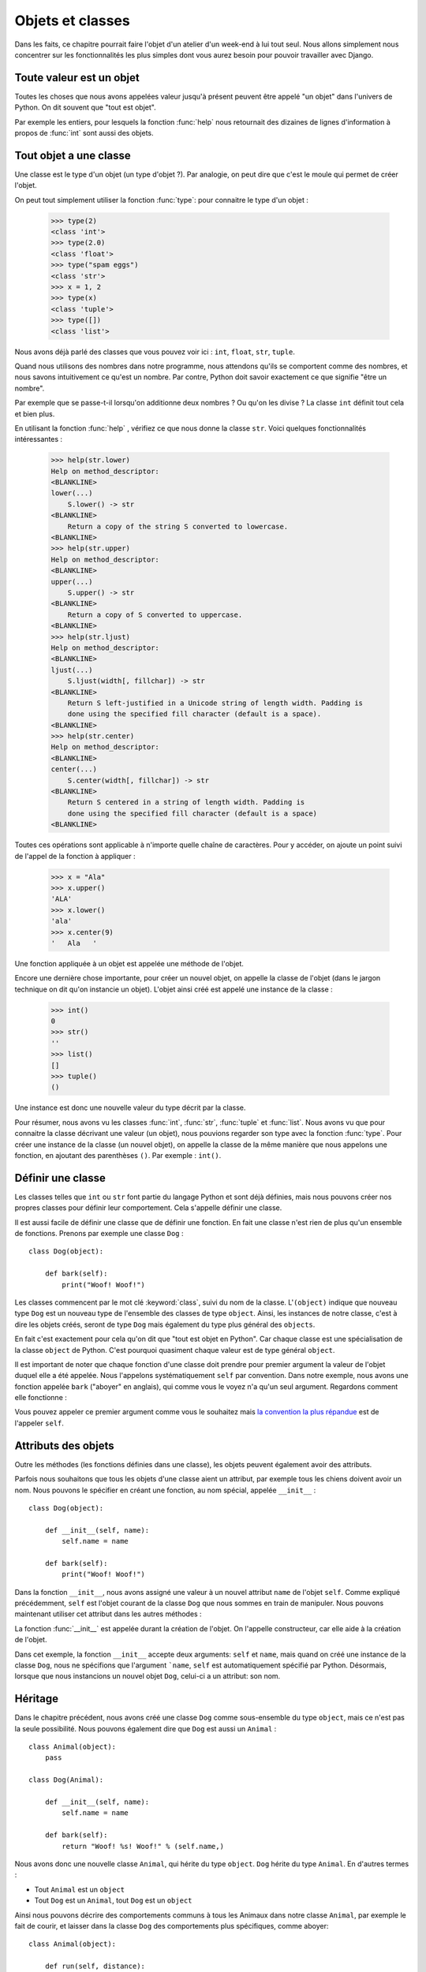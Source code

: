 Objets et classes
=================

Dans les faits, ce chapitre pourrait faire l'objet d'un atelier d'un
week-end à lui tout seul.  Nous allons simplement nous concentrer sur
les fonctionnalités les plus simples dont vous aurez besoin pour
pouvoir travailler avec Django.

Toute valeur est un objet
-------------------------

Toutes les choses que nous avons appelées valeur jusqu'à présent peuvent être
appelé "un objet" dans l'univers de Python. On dit souvent que "tout est objet".

Par exemple les entiers, pour lesquels la fonction :func:`help` nous
retournait des dizaines de lignes d'information à propos de
:func:`int` sont aussi des objets.

.. Par exemple une variable name = "toto" est un objet de type string

Tout objet a une classe
-----------------------

Une classe est le type d'un objet (un type d'objet ?). Par analogie, on peut
dire que c'est le moule qui permet de créer l'objet.

On peut tout simplement utiliser la fonction :func:`type`: pour connaitre le
type d'un objet :

    >>> type(2)
    <class 'int'>
    >>> type(2.0)
    <class 'float'>
    >>> type("spam eggs")
    <class 'str'>
    >>> x = 1, 2
    >>> type(x)
    <class 'tuple'>
    >>> type([])
    <class 'list'>

Nous avons déjà parlé des classes que vous pouvez voir ici : ``int``,
``float``, ``str``, ``tuple``.

Quand nous utilisons des nombres dans notre programme, nous attendons qu'ils se
comportent comme des nombres, et nous savons intuitivement ce qu'est un nombre.
Par contre, Python doit savoir exactement ce que signifie "être un nombre".

Par exemple que se passe-t-il lorsqu'on additionne deux nombres ? Ou qu'on les
divise ? La classe ``int`` définit tout cela et bien plus.

En utilisant la fonction :func:`help` , vérifiez ce que nous donne la classe
``str``. Voici quelques fonctionnalités intéressantes :

    >>> help(str.lower)
    Help on method_descriptor:
    <BLANKLINE>
    lower(...)
        S.lower() -> str
    <BLANKLINE>
        Return a copy of the string S converted to lowercase.
    <BLANKLINE>
    >>> help(str.upper)
    Help on method_descriptor:
    <BLANKLINE>
    upper(...)
        S.upper() -> str
    <BLANKLINE>
        Return a copy of S converted to uppercase.
    <BLANKLINE>
    >>> help(str.ljust)
    Help on method_descriptor:
    <BLANKLINE>
    ljust(...)
        S.ljust(width[, fillchar]) -> str
    <BLANKLINE>
        Return S left-justified in a Unicode string of length width. Padding is
        done using the specified fill character (default is a space).
    <BLANKLINE>
    >>> help(str.center)
    Help on method_descriptor:
    <BLANKLINE>
    center(...)
        S.center(width[, fillchar]) -> str
    <BLANKLINE>
        Return S centered in a string of length width. Padding is
        done using the specified fill character (default is a space)
    <BLANKLINE>

Toutes ces opérations sont applicable à n'importe quelle chaîne de caractères.
Pour y accéder, on ajoute un point suivi de l'appel de la fonction à appliquer :

    >>> x = "Ala"
    >>> x.upper()
    'ALA'
    >>> x.lower()
    'ala'
    >>> x.center(9)
    '   Ala   '

Une fonction appliquée à un objet est appelée une méthode de l'objet.

Encore une dernière chose importante, pour créer un nouvel objet, on appelle la
classe de l'objet (dans le jargon technique on dit qu'on instancie un objet).
L'objet ainsi créé est appelé une instance de la classe :

    >>> int()
    0
    >>> str()
    ''
    >>> list()
    []
    >>> tuple()
    ()

Une instance est donc une nouvelle valeur du type décrit par la classe.

Pour résumer, nous avons vu les classes :func:`int`, :func:`str`, :func:`tuple`
et :func:`list`. Nous avons vu que pour connaitre la classe décrivant une
valeur (un objet), nous pouvions regarder son type avec la fonction
:func:`type`. Pour créer une instance de la classe (un nouvel objet), on
appelle la classe de la même manière que nous appelons une fonction, en
ajoutant des parenthèses ``()``. Par exemple : ``int()``.


Définir une classe
------------------

Les classes telles que ``int`` ou ``str`` font partie du langage Python et sont
déjà définies, mais nous pouvons créer nos propres classes pour définir leur
comportement. Cela s'appelle définir une classe.

Il est aussi facile de définir une classe que de définir une fonction. En fait
une classe n'est rien de plus qu'un ensemble de fonctions. Prenons par exemple
une classe ``Dog`` :

.. testsetup:: simple-class

    class Dog(object):

        def bark(self):
            print("Woof! Woof!")

::

    class Dog(object):

        def bark(self):
            print("Woof! Woof!")

Les classes commencent par le mot clé :keyword:`class`, suivi du nom de la
classe. L'``(object)`` indique que nouveau type ``Dog`` est un nouveau type de
l'ensemble des classes de type ``object``. Ainsi, les instances de notre
classe, c'est à dire les objets créés, seront de type ``Dog`` mais également du
type plus général des ``objects``.

En fait c'est exactement pour cela qu'on dit que "tout est objet en Python".
Car chaque classe est une spécialisation de la classe ``object`` de Python.
C'est pourquoi quasiment chaque valeur est de type général ``object``.

Il est important de noter que chaque fonction d'une classe doit prendre pour
premier argument la valeur de l'objet duquel elle a été appelée. Nous
l'appelons systématiquement ``self`` par convention. Dans notre exemple, nous
avons une fonction appelée ``bark`` ("aboyer" en anglais), qui comme vous le
voyez n'a qu'un seul argument. Regardons comment elle fonctionne :

.. testcode:: simple-class

    my_new_pet = Dog()
    my_new_pet.bark()

.. testoutput:: simple-class

    Woof! Woof!

Vous pouvez appeler ce premier argument comme vous le souhaitez mais `la
convention la plus répandue <https://www.python.org/dev/peps/pep-0008/#function-and-method-arguments>`_
est de l'appeler ``self``.


Attributs des objets
--------------------

Outre les méthodes (les fonctions définies dans une classe), les objets peuvent
également avoir des attributs.

.. testcode:: simple-class

    my_new_pet = Dog()
    my_new_pet.name = "Snoopy"

    print(my_new_pet.name)

.. testoutput:: simple-class

    Snoopy

Parfois nous souhaitons que tous les objets d'une classe aient un attribut, par
exemple tous les chiens doivent avoir un nom. Nous pouvons le spécifier en
créant une fonction, au nom spécial, appelée ``__init__`` :

::

    class Dog(object):

        def __init__(self, name):
            self.name = name

        def bark(self):
            print("Woof! Woof!")


Dans la fonction ``__init__``, nous avons assigné une valeur à un nouvel
attribut ``name`` de l'objet ``self``. Comme expliqué précédemment, ``self``
est l'objet courant de la classe ``Dog`` que nous sommes en train de manipuler.
Nous pouvons maintenant utiliser cet attribut dans les autres méthodes :

.. testcode:: init-class

    class Dog(object):

        def __init__(self, name):
            self.name = name

        def bark(self):
            return "Woof! %s! Woof!" % (self.name,)

    snoopy = Dog("Snoopy")
    pluto = Dog("Pluto")
    print(snoopy.bark())
    print(pluto.bark())

.. testoutput:: init-class

    Woof! Snoopy! Woof!
    Woof! Pluto! Woof!

La fonction :func:`__init__` est appelée durant la création de l'objet.
On l'appelle constructeur, car elle aide à la création de l'objet.


Dans cet exemple, la fonction ``__init__`` accepte deux arguments: ``self`` et
``name``, mais quand on créé une instance de la classe ``Dog``, nous ne
spécifions que l'argument ```name``, ``self`` est automatiquement spécifié par
Python. Désormais, lorsque que nous instancions un nouvel objet ``Dog``,
celui-ci a un attribut: son nom.

Héritage
--------

Dans le chapitre précédent, nous avons créé une classe ``Dog`` comme
sous-ensemble du type ``object``, mais ce n'est pas la seule possibilité. Nous
pouvons également dire que ``Dog`` est aussi un ``Animal`` :

::

    class Animal(object):
        pass

    class Dog(Animal):

        def __init__(self, name):
            self.name = name

        def bark(self):
            return "Woof! %s! Woof!" % (self.name,)

Nous avons donc une nouvelle classe ``Animal``, qui hérite du type ``object``.
``Dog`` hérite du type ``Animal``. En d'autres termes :

* Tout ``Animal`` est un ``object``
* Tout ``Dog`` est un ``Animal``, tout ``Dog`` est un ``object``

Ainsi nous pouvons décrire des comportements communs à tous les
Animaux dans notre classe ``Animal``, par exemple le fait de courir,
et laisser dans la classe ``Dog`` des comportements plus spécifiques,
comme aboyer:

::

    class Animal(object):

        def run(self, distance):
            return "Run %s meters." % (distance,)

La méthode ``run`` sera disponible pour tous les sous-types de ``Animal``
(comme les objets de type ``Dog`` par exemple) :

::

    >>> scooby = Dog("Scooby")
    >>> print(scooby.run(10))
    Run 10 meters.
